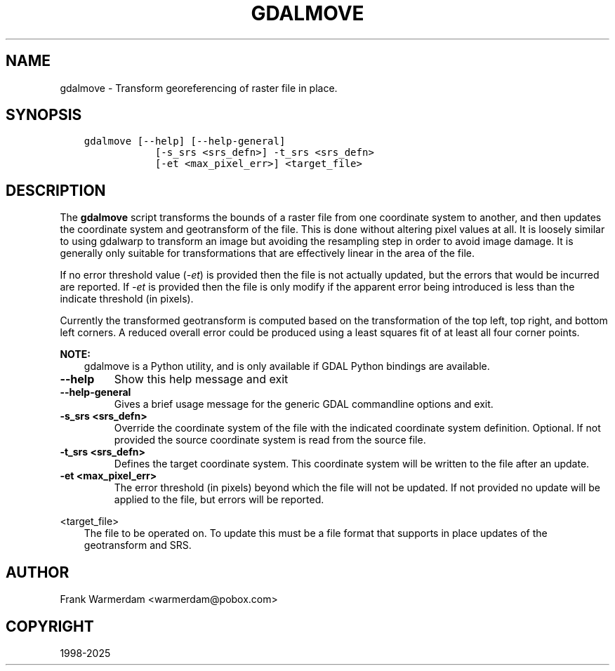 .\" Man page generated from reStructuredText.
.
.
.nr rst2man-indent-level 0
.
.de1 rstReportMargin
\\$1 \\n[an-margin]
level \\n[rst2man-indent-level]
level margin: \\n[rst2man-indent\\n[rst2man-indent-level]]
-
\\n[rst2man-indent0]
\\n[rst2man-indent1]
\\n[rst2man-indent2]
..
.de1 INDENT
.\" .rstReportMargin pre:
. RS \\$1
. nr rst2man-indent\\n[rst2man-indent-level] \\n[an-margin]
. nr rst2man-indent-level +1
.\" .rstReportMargin post:
..
.de UNINDENT
. RE
.\" indent \\n[an-margin]
.\" old: \\n[rst2man-indent\\n[rst2man-indent-level]]
.nr rst2man-indent-level -1
.\" new: \\n[rst2man-indent\\n[rst2man-indent-level]]
.in \\n[rst2man-indent\\n[rst2man-indent-level]]u
..
.TH "GDALMOVE" "1" "Apr 01, 2025" "" "GDAL"
.SH NAME
gdalmove \- Transform georeferencing of raster file in place.
.SH SYNOPSIS
.INDENT 0.0
.INDENT 3.5
.sp
.nf
.ft C
gdalmove [\-\-help] [\-\-help\-general]
            [\-s_srs <srs_defn>] \-t_srs <srs_defn>
            [\-et <max_pixel_err>] <target_file>
.ft P
.fi
.UNINDENT
.UNINDENT
.SH DESCRIPTION
.sp
The \fBgdalmove\fP script transforms the bounds of a raster file from
one coordinate system to another, and then updates the coordinate system and
geotransform of the file. This is done without altering pixel values at all. It
is loosely similar to using gdalwarp to transform an image but avoiding the
resampling step in order to avoid image damage. It is generally only suitable
for transformations that are effectively linear in the area of the file.
.sp
If no error threshold value (\fI\%\-et\fP) is provided then the file is not
actually updated, but the errors that would be incurred are reported. If
\fI\%\-et\fP is provided then the file is only modify if the apparent error
being introduced is less than the indicate threshold (in pixels).
.sp
Currently the transformed geotransform is computed based on the transformation
of the top left, top right, and bottom left corners. A reduced overall error
could be produced using a least squares fit of at least all four corner points.
.sp
\fBNOTE:\fP
.INDENT 0.0
.INDENT 3.5
gdalmove is a Python utility, and is only available if GDAL Python bindings are available.
.UNINDENT
.UNINDENT
.INDENT 0.0
.TP
.B \-\-help
Show this help message and exit
.UNINDENT
.INDENT 0.0
.TP
.B \-\-help\-general
Gives a brief usage message for the generic GDAL commandline options and exit.
.UNINDENT
.INDENT 0.0
.TP
.B \-s_srs <srs_defn>
Override the coordinate system of the file with the indicated coordinate
system definition. Optional. If not provided the source coordinate system
is read from the source file.
.UNINDENT
.INDENT 0.0
.TP
.B \-t_srs <srs_defn>
Defines the target coordinate system. This coordinate system will be
written to the file after an update.
.UNINDENT
.INDENT 0.0
.TP
.B \-et <max_pixel_err>
The error threshold (in pixels) beyond which the file will not be updated.
If not provided no update will be applied to the file, but errors will be
reported.
.UNINDENT
.sp
<target_file>
.INDENT 0.0
.INDENT 3.5
The file to be operated on. To update this must be a file format that
supports in place updates of the geotransform and SRS.
.UNINDENT
.UNINDENT
.SH AUTHOR
Frank Warmerdam <warmerdam@pobox.com>
.SH COPYRIGHT
1998-2025
.\" Generated by docutils manpage writer.
.
